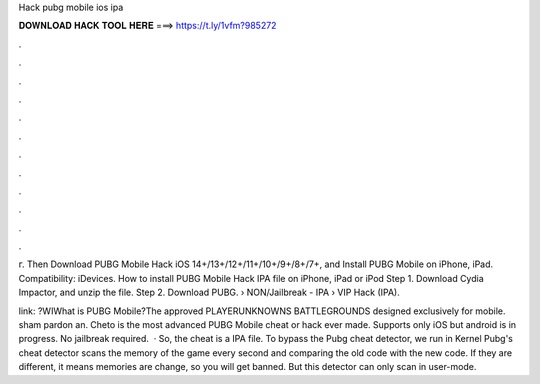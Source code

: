 Hack pubg mobile ios ipa



𝐃𝐎𝐖𝐍𝐋𝐎𝐀𝐃 𝐇𝐀𝐂𝐊 𝐓𝐎𝐎𝐋 𝐇𝐄𝐑𝐄 ===> https://t.ly/1vfm?985272



.



.



.



.



.



.



.



.



.



.



.



.

г. Then Download PUBG Mobile Hack iOS 14+/13+/12+/11+/10+/9+/8+/7+, and Install PUBG Mobile on iPhone, iPad. Compatibility: iDevices. How to install PUBG Mobile Hack IPA file on iPhone, iPad or iPod Step 1. Download Cydia Impactor, and unzip the file. Step 2. Download PUBG.  › NON/Jailbreak - IPA › VIP Hack (IPA).

link: ?WIWhat is PUBG Mobile?The approved PLAYERUNKNOWNS BATTLEGROUNDS designed exclusively for mobile. sham pardon an. Cheto is the most advanced PUBG Mobile cheat or hack ever made. Supports only iOS but android is in progress. No jailbreak required.  · So, the cheat is a IPA file. To bypass the Pubg cheat detector, we run in Kernel Pubg's cheat detector scans the memory of the game every second and comparing the old code with the new code. If they are different, it means memories are change, so you will get banned. But this detector can only scan in user-mode.

